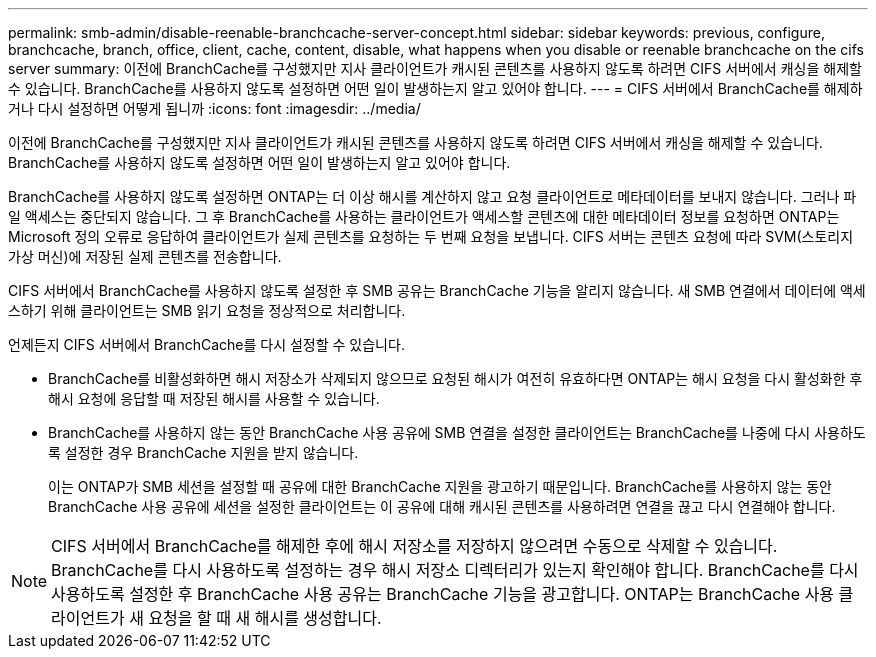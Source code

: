 ---
permalink: smb-admin/disable-reenable-branchcache-server-concept.html 
sidebar: sidebar 
keywords: previous, configure, branchcache, branch, office, client, cache, content, disable, what happens when you disable or reenable branchcache on the cifs server 
summary: 이전에 BranchCache를 구성했지만 지사 클라이언트가 캐시된 콘텐츠를 사용하지 않도록 하려면 CIFS 서버에서 캐싱을 해제할 수 있습니다. BranchCache를 사용하지 않도록 설정하면 어떤 일이 발생하는지 알고 있어야 합니다. 
---
= CIFS 서버에서 BranchCache를 해제하거나 다시 설정하면 어떻게 됩니까
:icons: font
:imagesdir: ../media/


[role="lead"]
이전에 BranchCache를 구성했지만 지사 클라이언트가 캐시된 콘텐츠를 사용하지 않도록 하려면 CIFS 서버에서 캐싱을 해제할 수 있습니다. BranchCache를 사용하지 않도록 설정하면 어떤 일이 발생하는지 알고 있어야 합니다.

BranchCache를 사용하지 않도록 설정하면 ONTAP는 더 이상 해시를 계산하지 않고 요청 클라이언트로 메타데이터를 보내지 않습니다. 그러나 파일 액세스는 중단되지 않습니다. 그 후 BranchCache를 사용하는 클라이언트가 액세스할 콘텐츠에 대한 메타데이터 정보를 요청하면 ONTAP는 Microsoft 정의 오류로 응답하여 클라이언트가 실제 콘텐츠를 요청하는 두 번째 요청을 보냅니다. CIFS 서버는 콘텐츠 요청에 따라 SVM(스토리지 가상 머신)에 저장된 실제 콘텐츠를 전송합니다.

CIFS 서버에서 BranchCache를 사용하지 않도록 설정한 후 SMB 공유는 BranchCache 기능을 알리지 않습니다. 새 SMB 연결에서 데이터에 액세스하기 위해 클라이언트는 SMB 읽기 요청을 정상적으로 처리합니다.

언제든지 CIFS 서버에서 BranchCache를 다시 설정할 수 있습니다.

* BranchCache를 비활성화하면 해시 저장소가 삭제되지 않으므로 요청된 해시가 여전히 유효하다면 ONTAP는 해시 요청을 다시 활성화한 후 해시 요청에 응답할 때 저장된 해시를 사용할 수 있습니다.
* BranchCache를 사용하지 않는 동안 BranchCache 사용 공유에 SMB 연결을 설정한 클라이언트는 BranchCache를 나중에 다시 사용하도록 설정한 경우 BranchCache 지원을 받지 않습니다.
+
이는 ONTAP가 SMB 세션을 설정할 때 공유에 대한 BranchCache 지원을 광고하기 때문입니다. BranchCache를 사용하지 않는 동안 BranchCache 사용 공유에 세션을 설정한 클라이언트는 이 공유에 대해 캐시된 콘텐츠를 사용하려면 연결을 끊고 다시 연결해야 합니다.



[NOTE]
====
CIFS 서버에서 BranchCache를 해제한 후에 해시 저장소를 저장하지 않으려면 수동으로 삭제할 수 있습니다. BranchCache를 다시 사용하도록 설정하는 경우 해시 저장소 디렉터리가 있는지 확인해야 합니다. BranchCache를 다시 사용하도록 설정한 후 BranchCache 사용 공유는 BranchCache 기능을 광고합니다. ONTAP는 BranchCache 사용 클라이언트가 새 요청을 할 때 새 해시를 생성합니다.

====
